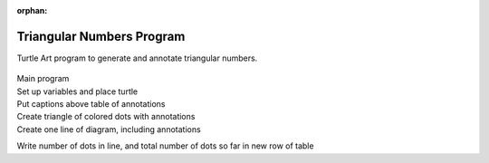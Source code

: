 :orphan:

.. _triangular-numbers-program:

==========================
Triangular Numbers Program
==========================

Turtle Art program to generate and annotate triangular numbers.

.. figure:: ../../images/TATriangularNumbersStart.png
   :alt: TATriangularNumbersStart.png

| Main program
| |TATriangularNumbersSetup.png|

| Set up variables and place turtle
| |TATriangularNumbersCaption.png|

| Put captions above table of annotations
| |TATriangularNumbersTriangle.png|

| Create triangle of colored dots with annotations
| |TATriangularNumbersLine.png|

| Create one line of diagram, including annotations
| |TATriangularNumbersNote.png|

Write number of dots in line, and total number of dots so far in new row
of table

.. |TATriangularNumbersSetup.png| image:: ../../images/TATriangularNumbersSetup.png
.. |TATriangularNumbersCaption.png| image:: ../../images/TATriangularNumbersCaption.png
.. |TATriangularNumbersTriangle.png| image:: ../../images/TATriangularNumbersTriangle.png
.. |TATriangularNumbersLine.png| image:: ../../images/TATriangularNumbersLine.png
.. |TATriangularNumbersNote.png| image:: ../../images/TATriangularNumbersNote.png
